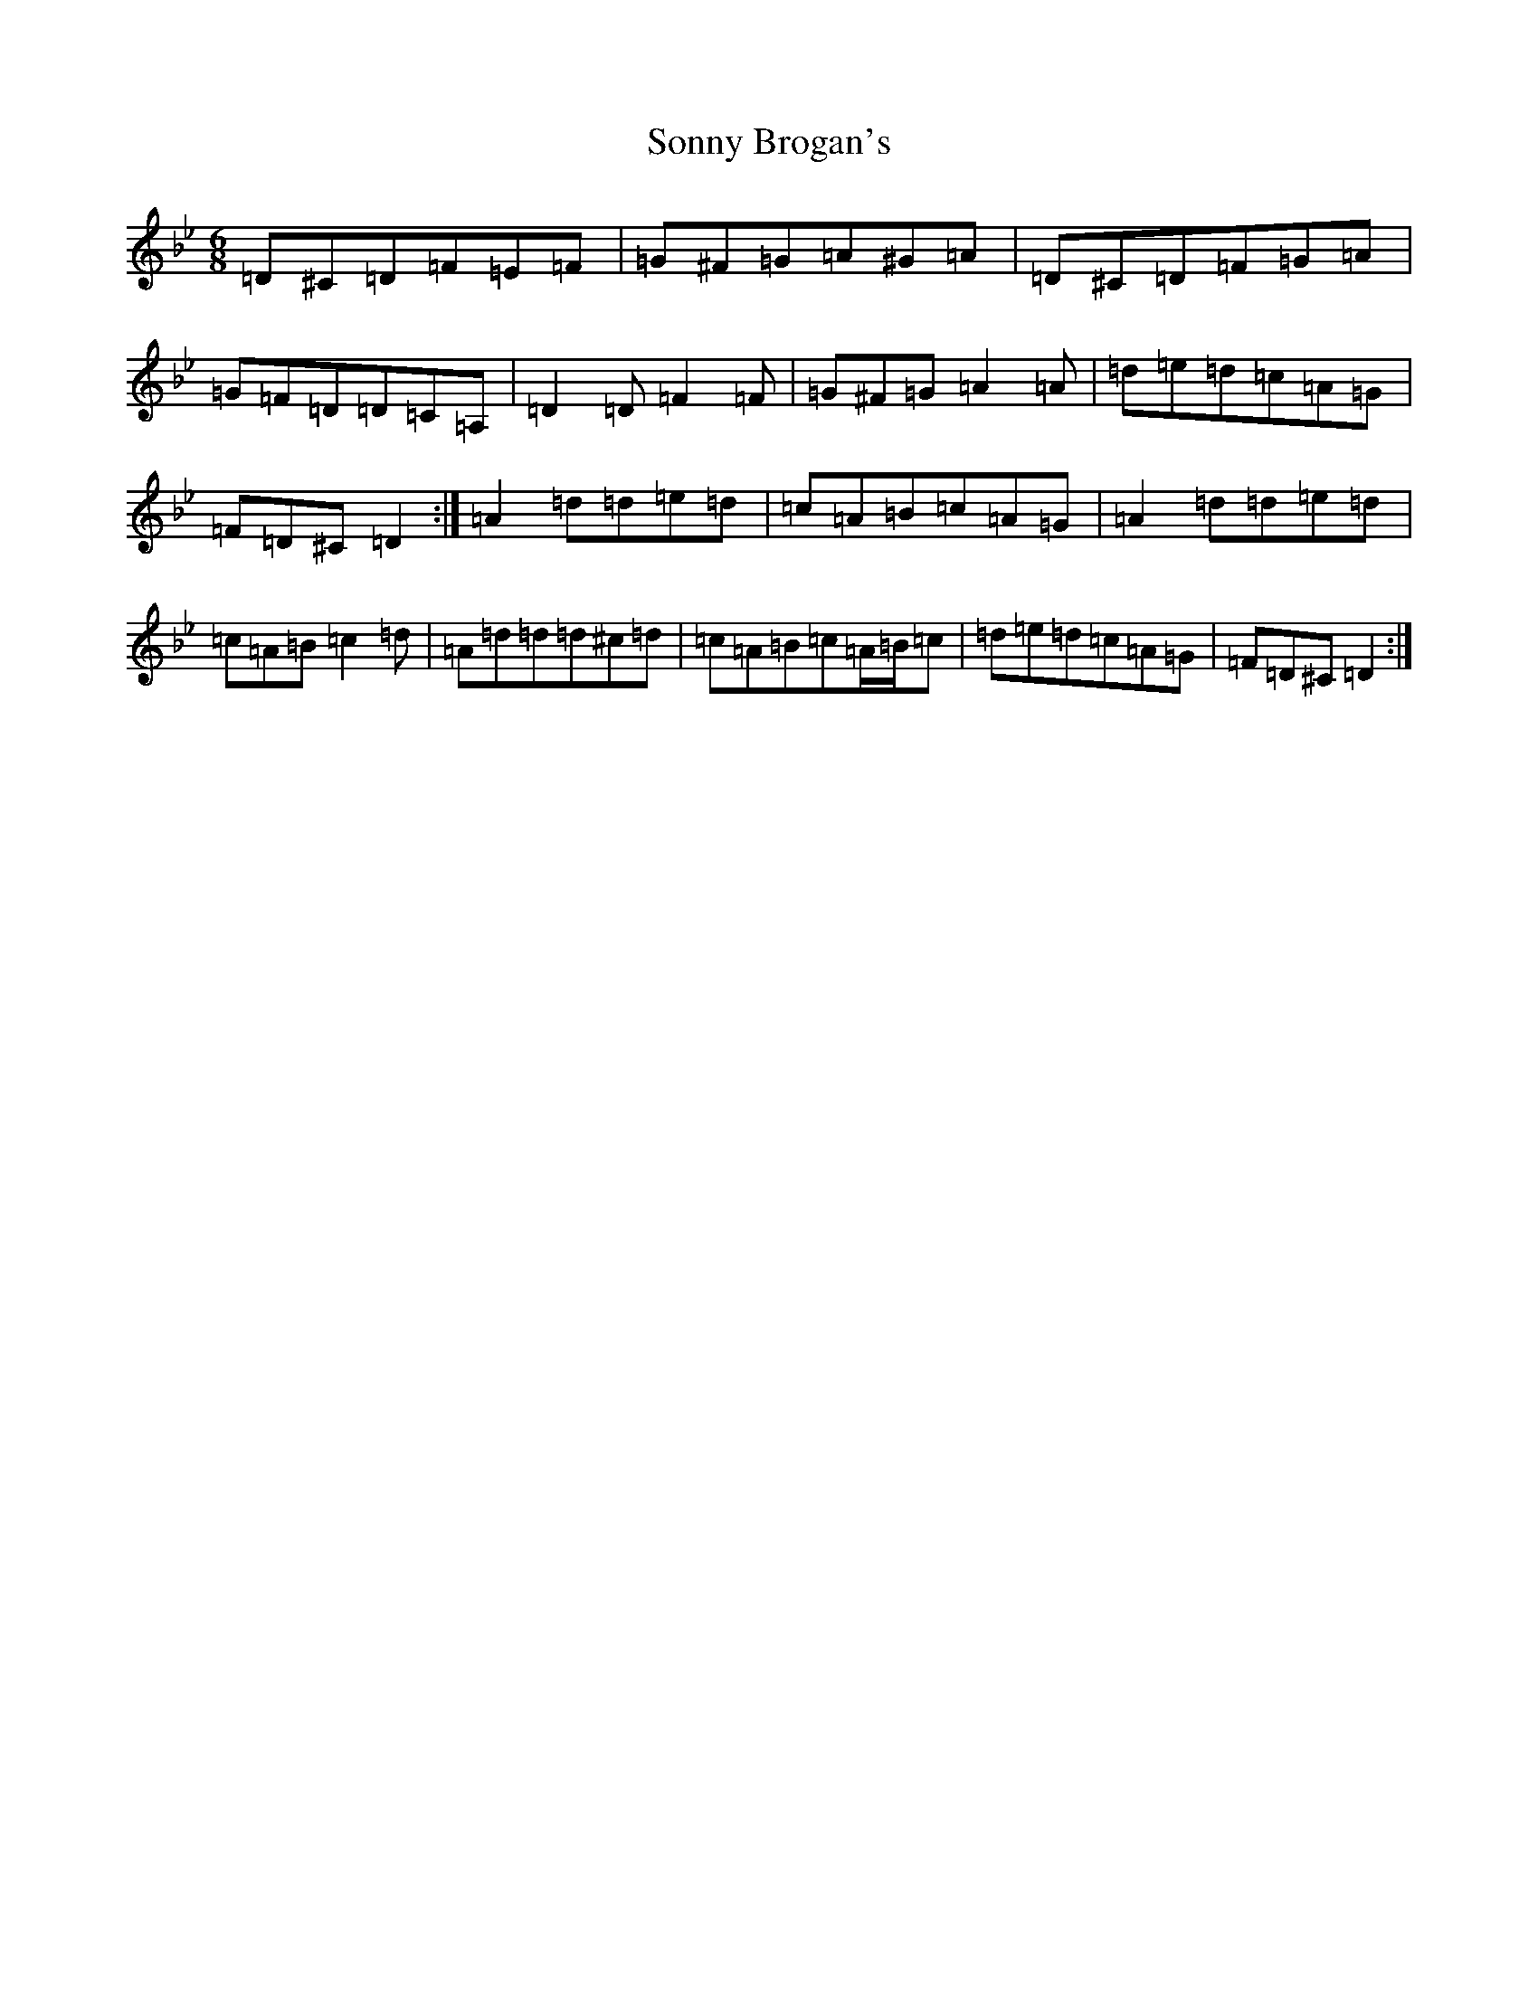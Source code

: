 X: 14576
T: Sonny Brogan's
S: https://thesession.org/tunes/1185#setting14457
Z: A Dorian
R: jig
M:6/8
L:1/8
K: C Dorian
=D^C=D=F=E=F|=G^F=G=A^G=A|=D^C=D=F=G=A|=G=F=D=D=C=A,|=D2=D=F2=F|=G^F=G=A2=A|=d=e=d=c=A=G|=F=D^C=D2:|=A2=d=d=e=d|=c=A=B=c=A=G|=A2=d=d=e=d|=c=A=B=c2=d|=A=d=d=d^c=d|=c=A=B=c=A/2=B/2=c|=d=e=d=c=A=G|=F=D^C=D2:|
